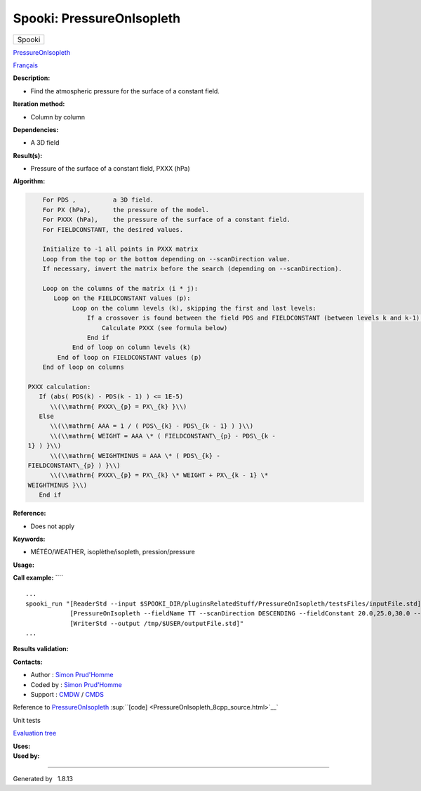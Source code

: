 ==========================
Spooki: PressureOnIsopleth
==========================

.. raw:: html

   <div id="top">

.. raw:: html

   <div id="titlearea">

+--------------------------------------------------------------------------+
| .. raw:: html                                                            |
|                                                                          |
|    <div id="projectname">                                                |
|                                                                          |
| Spooki                                                                   |
|                                                                          |
| .. raw:: html                                                            |
|                                                                          |
|    </div>                                                                |
+--------------------------------------------------------------------------+

.. raw:: html

   </div>

.. raw:: html

   <div id="main-nav">

.. raw:: html

   </div>

.. raw:: html

   <div id="MSearchSelectWindow"
   onmouseover="return searchBox.OnSearchSelectShow()"
   onmouseout="return searchBox.OnSearchSelectHide()"
   onkeydown="return searchBox.OnSearchSelectKey(event)">

.. raw:: html

   </div>

.. raw:: html

   <div id="MSearchResultsWindow">

.. raw:: html

   </div>

.. raw:: html

   </div>

.. raw:: html

   <div class="header">

.. raw:: html

   <div class="headertitle">

.. raw:: html

   <div class="title">

`PressureOnIsopleth <classPressureOnIsopleth.html>`__

.. raw:: html

   </div>

.. raw:: html

   </div>

.. raw:: html

   </div>

.. raw:: html

   <div class="contents">

.. raw:: html

   <div class="textblock">

`Français <../../spooki_french_doc/html/pluginPressureOnIsopleth.html>`__

**Description:**

-  Find the atmospheric pressure for the surface of a constant field.

**Iteration method:**

-  Column by column

**Dependencies:**

-  A 3D field

**Result(s):**

-  Pressure of the surface of a constant field, PXXX (hPa)

**Algorithm:**

.. code-block:: text

        For PDS ,          a 3D field.
        For PX (hPa),      the pressure of the model.
        For PXXX (hPa),    the pressure of the surface of a constant field.
        For FIELDCONSTANT, the desired values.

        Initialize to -1 all points in PXXX matrix
        Loop from the top or the bottom depending on --scanDirection value.
        If necessary, invert the matrix before the search (depending on --scanDirection).

        Loop on the columns of the matrix (i * j):
           Loop on the FIELDCONSTANT values (p): 
                Loop on the column levels (k), skipping the first and last levels:    
                    If a crossover is found between the field PDS and FIELDCONSTANT (between levels k and k-1):
                        Calculate PXXX (see formula below) 
                    End if
                End of loop on column levels (k)
            End of loop on FIELDCONSTANT values (p)
        End of loop on columns

    PXXX calculation:
       If (abs( PDS(k) - PDS(k - 1) ) <= 1E-5)
          \\(\\mathrm{ PXXX\_{p} = PX\_{k} }\\)
       Else
          \\(\\mathrm{ AAA = 1 / ( PDS\_{k} - PDS\_{k - 1} ) }\\)
          \\(\\mathrm{ WEIGHT = AAA \* ( FIELDCONSTANT\_{p} - PDS\_{k -
    1} ) }\\)
          \\(\\mathrm{ WEIGHTMINUS = AAA \* ( PDS\_{k} -
    FIELDCONSTANT\_{p} ) }\\)
          \\(\\mathrm{ PXXX\_{p} = PX\_{k} \* WEIGHT + PX\_{k - 1} \*
    WEIGHTMINUS }\\)
       End if

**Reference:**

-  Does not apply

**Keywords:**

-  MÉTÉO/WEATHER, isoplèthe/isopleth, pression/pressure

**Usage:**

**Call example:** ````

::

        ...
        spooki_run "[ReaderStd --input $SPOOKI_DIR/pluginsRelatedStuff/PressureOnIsopleth/testsFiles/inputFile.std] >>
                    [PressureOnIsopleth --fieldName TT --scanDirection DESCENDING --fieldConstant 20.0,25.0,30.0 --outputFieldName PXXX] >>
                    [WriterStd --output /tmp/$USER/outputFile.std]"
        ...

**Results validation:**

**Contacts:**

-  Author : `Simon
   Prud'Homme <https://wiki.cmc.ec.gc.ca/wiki/User:Prudhommes>`__
-  Coded by : `Simon
   Prud'Homme <https://wiki.cmc.ec.gc.ca/wiki/User:Prudhommes>`__
-  Support : `CMDW <https://wiki.cmc.ec.gc.ca/wiki/CMDW>`__ /
   `CMDS <https://wiki.cmc.ec.gc.ca/wiki/CMDS>`__

Reference to `PressureOnIsopleth <classPressureOnIsopleth.html>`__
:sup:``[code] <PressureOnIsopleth_8cpp_source.html>`__`

Unit tests

`Evaluation tree <PressureOnIsopleth_graph.png>`__

| **Uses:**

| **Used by:**

.. raw:: html

   </div>

.. raw:: html

   </div>

--------------

Generated by  |doxygen| 1.8.13

.. |doxygen| image:: doxygen.png
   :class: footer
   :target: http://www.doxygen.org/index.html
